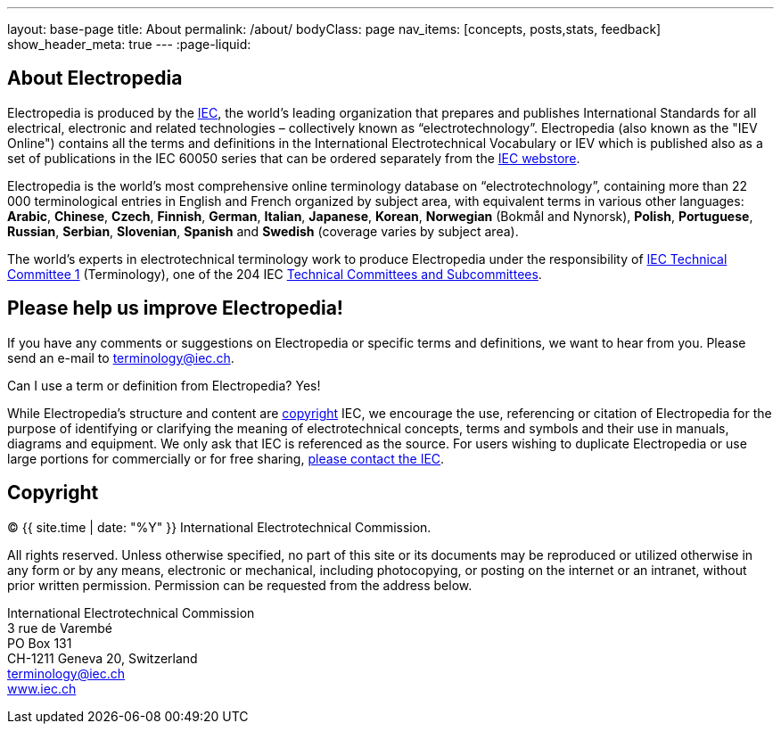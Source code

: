 ---
layout: base-page
title: About
permalink: /about/
bodyClass: page
nav_items: [concepts, posts,stats, feedback]
show_header_meta: true
---
:page-liquid:

== About Electropedia

Electropedia is produced by the http://www.iec.ch/[IEC], the world’s leading organization that prepares and publishes International Standards for all electrical, electronic and related technologies – collectively known as “electrotechnology”. Electropedia (also known as the "IEV Online") contains all the terms and definitions in the International Electrotechnical Vocabulary or IEV which is published also as a set of publications in the IEC 60050 series that can be ordered separately from the http://www.iec.ch/dyn/www/f?p=103:22:0::::FSP_ORG_ID,FSP_LANG_ID:1231,25[IEC webstore].

Electropedia is the world's most comprehensive online terminology database on “electrotechnology”, containing more than 22 000 terminological entries in English and French organized by subject area, with equivalent terms in various other languages: *Arabic*, *Chinese*, *Czech*, *Finnish*, *German*, *Italian*, *Japanese*, *Korean*, *Norwegian* (Bokmål and Nynorsk), *Polish*, *Portuguese*, *Russian*, *Serbian*, *Slovenian*, *Spanish* and *Swedish* (coverage varies by subject area).

The world’s experts in electrotechnical terminology work to produce Electropedia under the responsibility of http://www.iec.ch/tc1[IEC Technical Committee 1] (Terminology), one of the 204 IEC http://www.iec.ch/dyn/www/f?p=103:6:0[Technical Committees and Subcommittees].

== Please help us improve Electropedia!

If you have any comments or suggestions on Electropedia or specific terms and definitions, we want to hear from you. Please send an e-mail to mailto:terminology@iec.ch[terminology@iec.ch].

Can I use a term or definition from Electropedia? Yes!

While Electropedia’s structure and content are http://www.iec.ch/about/copyright/copyright-db_entry.htm[copyright] IEC, we encourage the use, referencing or citation of Electropedia for the purpose of identifying or clarifying the meaning of electrotechnical concepts, terms and symbols and their use in manuals, diagrams and equipment. We only ask that IEC is referenced as the source. For users wishing to duplicate Electropedia or use large portions for commercially or for free sharing, mailto:custserv@iec.ch[please contact the IEC].

== Copyright

(C) {{ site.time | date: "%Y" }} International Electrotechnical Commission.

All rights reserved. Unless otherwise specified, no part of this
site or its documents may be reproduced or utilized otherwise in any form or by any
means, electronic or mechanical, including photocopying, or posting on the
internet or an intranet, without prior written permission. Permission can
be requested from the address below.

[%hardbreaks]
International Electrotechnical Commission
3 rue de Varembé
PO Box 131
CH-1211 Geneva 20, Switzerland
mailto:terminology@iec.ch[terminology@iec.ch]
https://www.iec.ch/[www.iec.ch]
